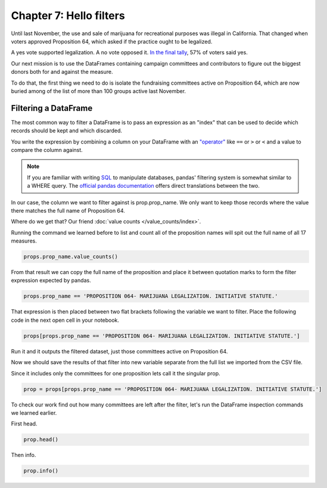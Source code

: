 ========================
Chapter 7: Hello filters
========================

Until last November, the use and sale of marijuana for recreational purposes was illegal in California. That changed when voters approved Proposition 64, which asked if the practice ought to be legalized.

A yes vote supported legalization. A no vote opposed it. `In the final tally <http://elections.cdn.sos.ca.gov/sov/2016-general/sov/65-ballot-measures-formatted.pdf>`_, 57% of voters said yes.

Our next mission is to use the DataFrames containing campaign committees and contributors to figure out the biggest donors both for and against the measure.

To do that, the first thing we need to do is isolate the fundraising committees active on Proposition 64, which are now buried among of the list of more than 100 groups active last November.

*********************
Filtering a DataFrame
*********************

.. youtube:: lRyABONedV4

The most common way to filter a DataFrame is to pass an expression as an "index" that can be used to decide which records should be kept and which discarded.

You write the expression by combining a column on your DataFrame with an `"operator" <https://en.wikipedia.org/wiki/Operator_(computer_programming)>`_ like ``==`` or ``>`` or ``<`` and a value to compare the column against.

.. note::

    If you are familiar with writing `SQL <https://en.wikipedia.org/wiki/SQL>`_ to manipulate databases, pandas' filtering system is somewhat similar to a WHERE query. The `official pandas documentation <http://pandas.pydata.org/pandas-docs/stable/comparison_with_sql.html#where>`_ offers direct translations between the two.

In our case, the column we want to filter against is prop.prop_name. We only want to keep those records where the value there matches the full name of Proposition 64.

Where do we get that? Our friend :doc:`value counts </value_counts/index>`.

Running the command we learned before to list and count all of the proposition names will spit out the full name of all 17 measures.

.. code-block:: python

    props.prop_name.value_counts()

From that result we can copy the full name of the proposition and place it between quotation marks to form the filter expression expected by pandas.

.. code-block:: python

    props.prop_name == 'PROPOSITION 064- MARIJUANA LEGALIZATION. INITIATIVE STATUTE.'

That expression is then placed between two flat brackets following the variable we want to filter. Place the following code in the next open cell in your notebook.

.. code-block:: python

    props[props.prop_name == 'PROPOSITION 064- MARIJUANA LEGALIZATION. INITIATIVE STATUTE.']

Run it and it outputs the filtered dataset, just those committees active on Proposition 64.

Now we should save the results of that filter into new variable separate from the full list we imported from the CSV file.

Since it includes only the committees for one proposition lets call it the singular prop.

.. code-block:: python

    prop = props[props.prop_name == 'PROPOSITION 064- MARIJUANA LEGALIZATION. INITIATIVE STATUTE.']

To check our work find out how many committees are left after the filter, let's run the DataFrame inspection commands we learned earlier.

First head.

.. code-block:: python

    prop.head()

Then info.

.. code-block:: python

    prop.info()
